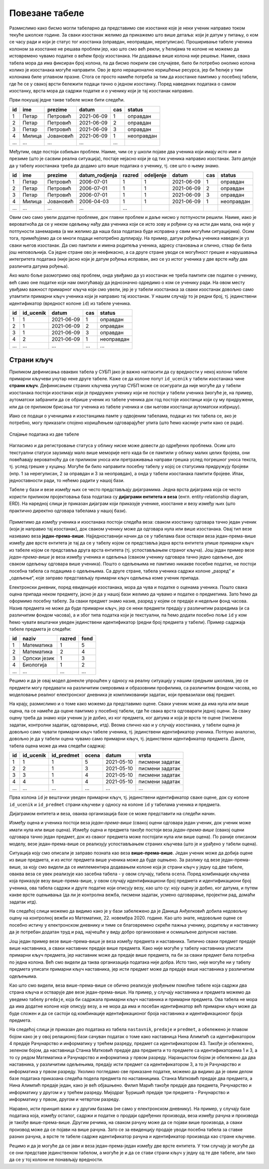 Повезане табеле
---------------

Размислимо како бисмо могли табеларно да представимо све изостанке
које је неки ученик направио током текуће школске године. За сваки
изостанак желимо да прикажемо што више детаља: који је датум у питању,
о ком се часу ради и који је статус тог изостанка (оправдан,
неоправдан, нерегулисан). Проширивање табеле ученика колоном за
изостанке не решава проблем јер, као што смо већ рекли, у ћелијама те
колоне не можемо да истовремено чувамо податке о већем броју
изостанака. Ни додавање више колона није решење. Наиме, свака табела
мора да има фиксиран број колона, па да бисмо покрили све случајеве,
било би потребно онолико колона колико је изостанака могуће
направити.  Ово је врло нерационално коришћење ресурса, јер би ћелије
у тим колонама биле углавном празне. Стога се просто намеће потреба за
тим да изостанке памтимо у посебној табели, где ће се у свакој врсти
бележити подаци тачно о једном изостанку. Поред наведених података о
самом изостанку, врста мора да садржи податке и о ученику који је тај
изостанак направио.

Први покушај једне такве табеле може бити следећи.

.. csv-table::
   :header: "id", "ime", "prezime", "datum", "cas", "status"
   :align: left

   1, Петар, Петровић, 2021-06-09, 1, оправдан
   2, Петар, Петровић, 2021-06-09, 2, оправдан
   3, Петар, Петровић, 2021-06-09, 3, оправдан
   4, Милица, Јовановић, 2021-06-09, 1, неоправдан
   ..., ..., ..., ..., ...

Међутим, овде постоји озбиљан проблем. Наиме, чим се у школи појаве
два ученика који имају исто име и презиме (што је сасвим реална
ситуација), постаје нејасно који је од тих ученика направио изостанак.
Зато делује да у табелу изостанака треба да додамо што више података о
ученику, тј. све што о њему знамо.

.. csv-table::
   :header: "id", "ime", "prezime", "datum_rodjenja", "razred", "odeljenje", "datum", "cas", "status"
   :align: left

   1, Петар, Петровић, 2006-07-01, 1, 1, 2021-06-09, 1, оправдан
   2, Петар, Петровић, 2006-07-01, 1, 1, 2021-06-09, 2, оправдан
   3, Петар, Петровић, 2006-07-01, 1, 1, 2021-06-09, 3, оправдан
   4, Милица, Јовановић, 2006-04-03, 1, 1, 2021-06-09, 1, неоправдан
   ..., ..., ..., ..., ...

Овим смо само увели додатне проблеме, док главни проблем и даље нисмо
у потпуности решили. Наиме, иако је вероватноћа да се у неком одељењу
нађу два ученика који се исто зову и рођени су на исти дан мала, она
није у потпуности занемарива (а ми желимо да наша база података буде
исправна у свим могућим ситуацијама). Осим тога, примећујемо да се
многи подаци непотребно дуплирају. На пример, датум рођења ученика
наведен је уз сваки његов изостанак. Да смо памтили и имена родитеља
ученика, адресу становања и слично, ствар би била још неповољнија. Са
једне стране ово је неефикасно, а са друге стране уводи се могућност
грешке и нарушавања интегритета података (није јасно који је датум
рођења исправан, ако се уз истог ученика у две врсте нађу два
различита датума рођења).

Ако мало боље размотримо овај проблем, онда увиђамо да уз изостанак не
треба памтити све податке о ученику, већ само оне податке који нам
омогућавају да једнозначно одредимо о ком се ученику ради. На овом
месту увиђамо важност примарног кључа који смо увели, јер је у табели
изостанака за сваки изостанак довољно само упамтити примарни кључ
ученика који је направио тај изостанак. У нашем случају то је редни
број, тј. јединствени идентификатор (вредност колоне ``id``) из табеле
ученика.


.. csv-table::
   :header: "id", "id_ucenik", "datum", "cas", "status"
   :align: left

   1, 1, 2021-06-09, 1, оправдан
   2, 1, 2021-06-09, 2, оправдан
   3, 1, 2021-06-09, 3, оправдан
   4, 2, 2021-06-09, 1, неоправдан
   ..., ..., ..., ..., ...

Страни кључ
...........
   
Приликом дефинисања оваквих табела у СУБП јако је важно нагласити да
су вредности у некој колони табеле примарни кључеви унутар
неке друге табеле. Каже се да колоне попут ``id_ucenik`` у табели
изостанака чине **страни кључ**. Дефинисањем страних кључева унутар
СУБП може се осигурати да није могуће да у табели изостанака постоји
изостанак који је придружен ученику који не постоји у табели ученика
(могуће је, на пример, аутоматски забранити да се обрише ученик из
табеле ученика док год постоје изостанци који су му придружени, или да
се приликом брисања тог ученика из табеле ученика и сви његови
изостанци аутоматски избришу).

Иако се подаци о ученицима и изостанцима памте у одвојеним табелама,
подаци из тих табела се, ако је потребно, могу приказати спојено 
коришћењем одговарајућег упита (што ћемо касније учити како се ради).

.. figure:: ../../_images/spojene_tabele.jpg
   :width: 780
   :align: center
   :alt: Спајање података из две табелe

   Спајање података из две табеле

Нагласимо и да регистровање статуса у облику ниске може довести до
одређених проблема. Осим што текстуални статуси заузимају мало више
меморије него када би се памтили у облику малих целих бројева, они
повећавају вероватноћу да се приликом уноса или претраживања направи
грешка услед погрешног уноса текста, тј. услед грешке у куцању. Могуће
би било направити посебну табелу у којој се статусима придружују
бројеви (нпр. 1 за нерегулисан, 2 за оправдан и 3 за неоправдан), а
онда у табели изостанака памтити бројеве. Ипак, једноставности ради,
то нећемо радити у нашој бази.

Табеле у бази и везе између њих се често представљају
дијаграмима. Једна врста дијаграма која се често користи приликом
пројектовања база података су **дијаграми ентитета и веза**
(енгл. entity-relationship diagram, ERD). На наредној слици је
приказан дијаграм који приказује ученике, изостанке и везу између њих
(што практично директно одговара табелама у нашој бази).

.. figure:: ../../_images/izostanci_erd.png
   :width: 500
   :align: center
   

Приметимо да између ученика и изостанака постоји следећа веза: сваком
изостанку одговара тачно један ученик (који је направио тај
изостанак), док сваком ученику може да одговара нула или више
изостанака. Овај тип везе називамо веза
**један-према-више**. Најједноставнији начин да се у табелама базе
оствари веза један-према-више између две врсте ентитета је тај да се у
табелу којом се представља једна врста ентитета упише примарни кључ из
табеле којом се представља друга врста ентитета (тј. успостављањем
страног кључа). Још један пример везе *један-према-више* је веза
између ученика и одељења (сваком ученику одговара тачно једно одељење,
док сваком одељењу одговара више ученика). Пошто о одељењима не
памтимо никакве посебне податке, не постоји посебна табела са подацима
о одељењима. Са друге стране, табела ученика садржи колоне „разред“ и
„одељење“, које заправо представљају примарни кључ одељења коме ученик
припада.

Електронски дневник, поред евиденције изостанака, мора да чува и
податке о оценама ученика. Пошто свака оцена припада неком предмету,
јасно је да у нашој бази желимо да чувамо и податке о предметима. Зато
ћемо да оформимо посебну табелу. За сваки предмет знамо назив, разред
у којем се предаје и недељни фонд часова. Назив предмета не може да
буде примарни кључ, јер се неки предмети предају у различитим
разредима (и са различитим фондом часова), а и због типа податка који је текстуални, па ћемо додати 
посебно поље ``id`` у ком ћемо чувати вештачки уведен
јединствени идентификатор (редни број предмета у табели). Пример
садржаја табеле предмета је следећи:


.. csv-table::
   :header: "id", "naziv", "razred", "fond"
   :align: left

   1, Математика, 1, 5
   2, Математика, 2, 4
   3, Српски језик, 1, 3
   4, Биологија, 1, 2
   ..., ..., ..., ...

Рецимо и да је овај модел донекле упрошћен у односу на реалну
ситуацију у нашим средњим школама, јер се предмети могу предавати на
различитим смеровима и образовним профилима, са различитим фондом
часова, но моделовање реалног електронског дневника је компликованији
задатак, који превазилази овај предмет.

На крају, размислимо и о томе како можемо да представимо оцене. Сваки
ученик може да има нула или више оцена, па се намеће да оцене памтимо
у посебној табели, где ће свака врста одговарати једној оцени. За
сваку оцену треба да знамо који ученик ју је добио, из ког предмета,
ког датума и која је врста те оцене (писмени задатак, контролни
задатак, одговарање, итд). Веома слично као и у случају изостанака, у
табели оцена је довољно само чувати примарни кључ табеле ученика,
тј. јединствени идентификатор ученика. Потпуно аналогно, довољно је да
у табели оцена чувамо само примарни кључ, тј. јединствени идентификатор
предмета. Дакле, табела oцена може да има следећи садржај:


.. csv-table::
   :header: "id", "id_ucenik", "id_predmet", "ocena", "datum", "vrsta"
   :align: left

   1, 1, 1, 5, 2021-05-10, писмени задатак
   2, 2, 1, 3, 2021-05-10, писмени задатак
   3, 3, 1, 4, 2021-05-10, писмени задатак
   4, 4, 1, 4, 2021-05-10, писмени задатак
   ..., ..., ..., ..., ..., ...

Прва колона ``id`` је вештачки уведен примарни кључ, тј. јединствени
идентификатор сваке оцене, док су колоне ``id_ucenik`` и
``id_predmet`` страни кључеви у односу на колоне ``id`` у табелама
ученика и предмета.

Дијаграмом ентитета и веза, оваква организација базе се може
представити на следећи начин.


.. image:: ../../_images/ocene_erd.png
   :width: 780
   :align: center
   :alt: Дијаграм ентитета и односа за табелу оцена
   
Између оцена и ученика постоји веза *један-према-више* (свакој оцени
одговара један ученик, док ученик може имати нула или више
оцена). Између оцена и предмета такође постоји веза *један-према-више*
(свакој оцени одговара тачно један предмет, док из сваког предмета
може постојати нула или више оцена). По раније описаном моделу, везе
један-према-више се реализују успостављањем страних кључева (што је и
урађено у табели оцена). 

Ситуација коју смо описали је заправо позната као веза **више-према-више**. 
Један ученик може да добија оцене из више предмета, и из истог предмета више ученика може да буде оцењено. 
За разлику од везе један-према-више, за коју смо видели да се имплементира 
додавањем колоне која је страни кључ у једну од две табеле, оваква веза се увек реализује као засебна табела - 
у овом случају, табела ``ocena``. Поред комбинације кључева која приказује везу више-према-више, 
у овом случају идентификациони број предмета и идентификациони број ученика, ова табела 
садржи и друге податке који описују везу, као што су: коју оцену је добио, ког датума, и путем какве 
врсте оцењивања (да ли је контролна вежба, писмени задатак, усмено одговарање, пројектни рад, домаћи задатак итд).

На следећој слици можемо да видимо како је у бази забележено да је Даница Анђелковић 
добила недовољну оцену на контролној вежби из Математике, 22. новембра 2020. године. 
Као што знате, недовољне оцене се посебно истичу у електронском дневнику и тиме се благовремено скреће пажња ученику, 
родитељу и наставнику да је потребан додатан труд и рад, најчешће у виду добро организоване и осмишљене допунске наставе.
 
.. image:: ../../_images/primer_DA.png
   :width: 780
   :align: center
   :alt: 

Још један пример везе више-према-више је веза између предмета и наставника. 
Типично сваки предмет предаје више наставника, а сваки наставник предаје више предмета. 
Како није могуће у табелу наставника уписати примарни кључ предмета, 
јер наставник може да предаје више предмета, па би за сваки предмет била потребна по једна колона. 
Већ смо видели да таква организација података није добра. Исто тако, није могуће ни у табелу предмета 
уписати примарни кључ наставника, јер исти предмет може да предаје више наставника у различитим одељењима.

Као што смо видели, веза више-према-више се обично реализује увођењем помоћне табеле која садржи два страна кључа 
и остварује две везе један-према-више. На пример, у случају наставника и предмета можемо да уведемо табелу ``predaje``, 
која би садржала примарни кључ наставника и примарни предмета. Ова табела не мора да има додатне колоне које 
описују везу, а не мора да има и посебан идентификатор већ примарни кључ може да буде сложен и да се састоји 
од комбинације идентификационог броја наставника и идентификационог броја предмета. 

На следећој слици је приказан део података из табела ``nastavnik``, ``predaje`` и ``predmet``, а обележено је плавом бојом 
како је у овој релационој бази сачуван податак о томе како наставница Нина Алимпић са идентификатором 4 
предаје Рачунарство и информатику у трећем разреду, предмет са идентификатором 43. Такође је обележено, 
зеленом бојом, да наставница Станка Матковић предаје два предмета и то предмете са идентификаторима 1 и 3, 
а то су редом Математика и Рачунарство и информатика у првом разреду. Наранџастом бојом је обележено да два наставника, 
у различитим одељењима, предају исти предмет са идентификатором 3, а то је  Рачунарство и информатика у првом разреду. 
Уколико погледамо све приказане податке, можемо да видимо да је овим делом базе података приказана следећа подела 
предмета по наставницима. Станка Матковић предаје два предмета, а Нина Алимпић предаје један, како је већ објашњено. 
Филип Марић такође предаје два предмета, Рачунарство и информатику у другом и у трећем разреду. Мијодраг Ђуришић предаје 
три предмета - Рачунарство и информатику у првом, другом и четвртом разреду. 

.. image:: ../../_images/nastavnik_predaje_predmet.png
   :width: 780
   :align: center
   :alt: 

Наравно, исти принцип важи и у другим базама (не само у електронском дневнику). 
На пример, у случају базе података која, између осталог, садржи и податке о продаји одређених производа, 
веза између рачуна и производа је такође више-према-више. Другим речима, на сваком рачуну може да се 
појави више производа, а сваки производ може да се појави на више рачуна. Зато се за евиденцију продаје 
уводи посебна табела за ставке разних рачуна, а врсте те табеле садрже идентификатор рачуна и идентификатор 
производа као стране кључеве.

Рецимо и да је могуће да се јави и веза један-према-један између две врсте ентитета. У том случају је могуће да 
се они представе јединственом табелом, а могуће је и да се стави страни кључ у једну од те две табеле, 
али тако да се у тој колони не понављају вредности.

